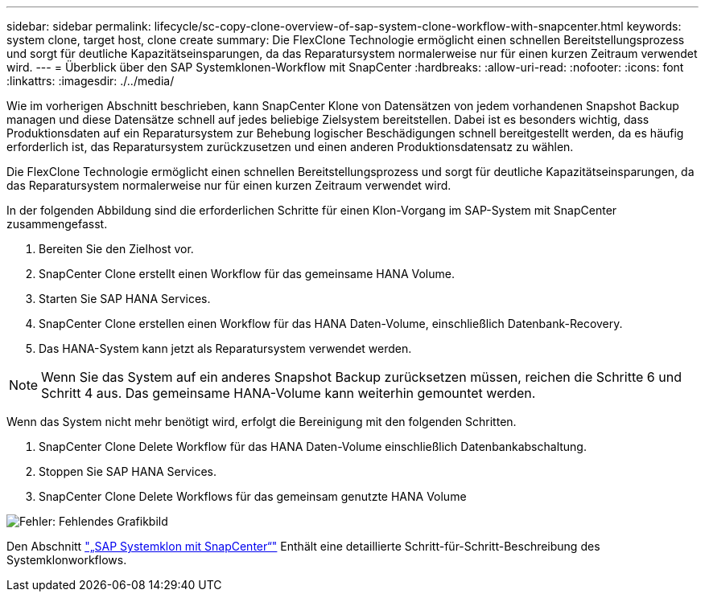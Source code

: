 ---
sidebar: sidebar 
permalink: lifecycle/sc-copy-clone-overview-of-sap-system-clone-workflow-with-snapcenter.html 
keywords: system clone, target host, clone create 
summary: Die FlexClone Technologie ermöglicht einen schnellen Bereitstellungsprozess und sorgt für deutliche Kapazitätseinsparungen, da das Reparatursystem normalerweise nur für einen kurzen Zeitraum verwendet wird. 
---
= Überblick über den SAP Systemklonen-Workflow mit SnapCenter
:hardbreaks:
:allow-uri-read: 
:nofooter: 
:icons: font
:linkattrs: 
:imagesdir: ./../media/


[role="lead"]
Wie im vorherigen Abschnitt beschrieben, kann SnapCenter Klone von Datensätzen von jedem vorhandenen Snapshot Backup managen und diese Datensätze schnell auf jedes beliebige Zielsystem bereitstellen. Dabei ist es besonders wichtig, dass Produktionsdaten auf ein Reparatursystem zur Behebung logischer Beschädigungen schnell bereitgestellt werden, da es häufig erforderlich ist, das Reparatursystem zurückzusetzen und einen anderen Produktionsdatensatz zu wählen.

Die FlexClone Technologie ermöglicht einen schnellen Bereitstellungsprozess und sorgt für deutliche Kapazitätseinsparungen, da das Reparatursystem normalerweise nur für einen kurzen Zeitraum verwendet wird.

In der folgenden Abbildung sind die erforderlichen Schritte für einen Klon-Vorgang im SAP-System mit SnapCenter zusammengefasst.

. Bereiten Sie den Zielhost vor.
. SnapCenter Clone erstellt einen Workflow für das gemeinsame HANA Volume.
. Starten Sie SAP HANA Services.
. SnapCenter Clone erstellen einen Workflow für das HANA Daten-Volume, einschließlich Datenbank-Recovery.
. Das HANA-System kann jetzt als Reparatursystem verwendet werden.



NOTE: Wenn Sie das System auf ein anderes Snapshot Backup zurücksetzen müssen, reichen die Schritte 6 und Schritt 4 aus. Das gemeinsame HANA-Volume kann weiterhin gemountet werden.

Wenn das System nicht mehr benötigt wird, erfolgt die Bereinigung mit den folgenden Schritten.

. SnapCenter Clone Delete Workflow für das HANA Daten-Volume einschließlich Datenbankabschaltung.
. Stoppen Sie SAP HANA Services.
. SnapCenter Clone Delete Workflows für das gemeinsam genutzte HANA Volume


image:sc-copy-clone-image10.png["Fehler: Fehlendes Grafikbild"]

Den Abschnitt link:sc-copy-clone-sap-system-clone-with-snapcenter.html["„SAP Systemklon mit SnapCenter“"] Enthält eine detaillierte Schritt-für-Schritt-Beschreibung des Systemklonworkflows.
